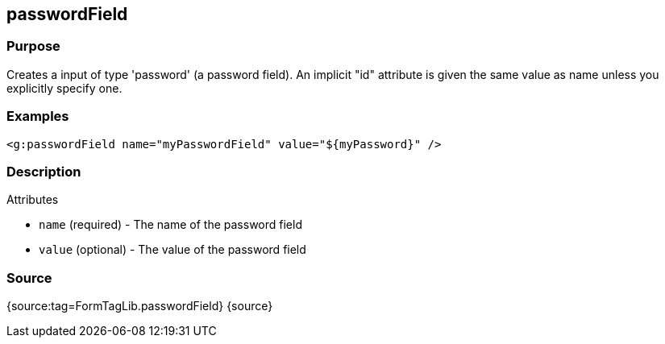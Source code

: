 
== passwordField



=== Purpose


Creates a input of type 'password' (a password field). An implicit "id" attribute is given the same value as name unless you explicitly specify one.


=== Examples


[source,xml]
----
<g:passwordField name="myPasswordField" value="${myPassword}" />
----


=== Description


Attributes

* `name` (required) - The name of the password field
* `value` (optional) - The value of the password field


=== Source


{source:tag=FormTagLib.passwordField}
{source}
